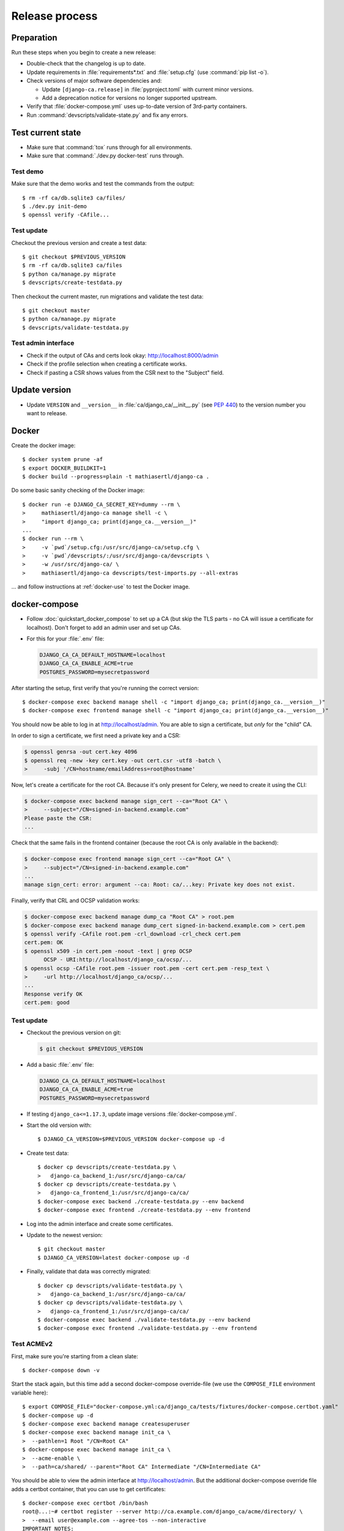 ###############
Release process
###############

.. highlight:: console

***********
Preparation
***********

Run these steps when you begin to create a new release:

* Double-check that the changelog is up to date.
* Update requirements in :file:`requirements*.txt` and :file:`setup.cfg` (use :command:`pip list -o`).
* Check versions of major software dependencies and:

  * Update ``[django-ca.release]`` in :file:`pyproject.toml` with current minor versions.
  * Add a deprecation notice for versions no longer supported upstream.

* Verify that :file:`docker-compose.yml` uses up-to-date version of 3rd-party containers.
* Run :command:`devscripts/validate-state.py` and fix any errors.

******************
Test current state
******************

* Make sure that :command:`tox` runs through for all environments.
* Make sure that :command:`./dev.py docker-test` runs through.

Test demo
=========

Make sure that the demo works and test the commands from the output::

   $ rm -rf ca/db.sqlite3 ca/files/
   $ ./dev.py init-demo
   $ openssl verify -CAfile...

Test update
===========

Checkout the previous version and create a test data::

   $ git checkout $PREVIOUS_VERSION
   $ rm -rf ca/db.sqlite3 ca/files
   $ python ca/manage.py migrate
   $ devscripts/create-testdata.py

Then checkout the current master, run migrations and validate the test data::

   $ git checkout master
   $ python ca/manage.py migrate
   $ devscripts/validate-testdata.py

Test admin interface
====================

* Check if the output of CAs and certs look okay: http://localhost:8000/admin
* Check if the profile selection when creating a certificate works.
* Check if pasting a CSR shows values from the CSR next to the "Subject" field.

**************
Update version
**************

* Update ``VERSION`` and ``__version__`` in :file:`ca/django_ca/__init__.py`
  (see `PEP 440 <https://www.python.org/dev/peps/pep-0440/>`_) to the version number you want to release.

******
Docker
******

Create the docker image::

   $ docker system prune -af
   $ export DOCKER_BUILDKIT=1
   $ docker build --progress=plain -t mathiasertl/django-ca .

Do some basic sanity checking of the Docker image::

   $ docker run -e DJANGO_CA_SECRET_KEY=dummy --rm \
   >     mathiasertl/django-ca manage shell -c \
   >     "import django_ca; print(django_ca.__version__)"
   ...
   $ docker run --rm \
   >     -v `pwd`/setup.cfg:/usr/src/django-ca/setup.cfg \
   >     -v `pwd`/devscripts/:/usr/src/django-ca/devscripts \
   >     -w /usr/src/django-ca/ \
   >     mathiasertl/django-ca devscripts/test-imports.py --all-extras

... and follow instructions at :ref:`docker-use` to test the Docker image.

**************
docker-compose
**************

* Follow :doc:`quickstart_docker_compose` to set up a CA (but skip the TLS parts - no CA will issue a
  certificate for localhost). Don't forget to add an admin user and set up CAs.
* For this for your :file:`.env` file:

  .. code-block:: bash

     DJANGO_CA_CA_DEFAULT_HOSTNAME=localhost
     DJANGO_CA_CA_ENABLE_ACME=true
     POSTGRES_PASSWORD=mysecretpassword

After starting the setup, first verify that you're running the correct version::

   $ docker-compose exec backend manage shell -c "import django_ca; print(django_ca.__version__)"
   $ docker-compose exec frontend manage shell -c "import django_ca; print(django_ca.__version__)"

You should now be able to log in at http://localhost/admin. You are able to sign a certificate, but *only* for
the "child" CA.

In order to sign a certificate, we first need a private key and a CSR:

.. code-block:: console

   $ openssl genrsa -out cert.key 4096
   $ openssl req -new -key cert.key -out cert.csr -utf8 -batch \
   >     -subj '/CN=hostname/emailAddress=root@hostname'


Now, let's create a certificate for the root CA. Because it's only present for Celery, we need to create it
using the CLI:

.. code-block:: console

   $ docker-compose exec backend manage sign_cert --ca="Root CA" \
   >     --subject="/CN=signed-in-backend.example.com"
   Please paste the CSR:
   ...

Check that the same fails in the frontend container (because the root CA is only available in the backend):

.. code-block:: console

   $ docker-compose exec frontend manage sign_cert --ca="Root CA" \
   >     --subject="/CN=signed-in-backend.example.com"
   ...
   manage sign_cert: error: argument --ca: Root: ca/...key: Private key does not exist.

Finally, verify that CRL and OCSP validation works:

.. code-block:: console

   $ docker-compose exec backend manage dump_ca "Root CA" > root.pem
   $ docker-compose exec backend manage dump_cert signed-in-backend.example.com > cert.pem
   $ openssl verify -CAfile root.pem -crl_download -crl_check cert.pem
   cert.pem: OK
   $ openssl x509 -in cert.pem -noout -text | grep OCSP
         OCSP - URI:http://localhost/django_ca/ocsp/...
   $ openssl ocsp -CAfile root.pem -issuer root.pem -cert cert.pem -resp_text \
   >     -url http://localhost/django_ca/ocsp/...
   ...
   Response verify OK
   cert.pem: good

Test update
===========

* Checkout the previous version on git:

  .. code-block:: console

     $ git checkout $PREVIOUS_VERSION

* Add a basic :file:`.env` file:

  .. code-block:: bash

     DJANGO_CA_CA_DEFAULT_HOSTNAME=localhost
     DJANGO_CA_CA_ENABLE_ACME=true
     POSTGRES_PASSWORD=mysecretpassword

* If testing ``django_ca<=1.17.3``, update image versions :file:`docker-compose.yml`.
* Start the old version with::

     $ DJANGO_CA_VERSION=$PREVIOUS_VERSION docker-compose up -d

* Create test data::

     $ docker cp devscripts/create-testdata.py \
     >   django-ca_backend_1:/usr/src/django-ca/ca/
     $ docker cp devscripts/create-testdata.py \
     >   django-ca_frontend_1:/usr/src/django-ca/ca/
     $ docker-compose exec backend ./create-testdata.py --env backend
     $ docker-compose exec frontend ./create-testdata.py --env frontend

* Log into the admin interface and create some certificates.
* Update to the newest version::

     $ git checkout master
     $ DJANGO_CA_VERSION=latest docker-compose up -d

* Finally, validate that data was correctly migrated::

     $ docker cp devscripts/validate-testdata.py \
     >   django-ca_backend_1:/usr/src/django-ca/ca/
     $ docker cp devscripts/validate-testdata.py \
     >   django-ca_frontend_1:/usr/src/django-ca/ca/
     $ docker-compose exec backend ./validate-testdata.py --env backend
     $ docker-compose exec frontend ./validate-testdata.py --env frontend

Test ACMEv2
===========

First, make sure you're starting from a clean slate::

   $ docker-compose down -v

Start the stack again, but this time add a second docker-compose override-file (we use the ``COMPOSE_FILE``
environment variable here)::

   $ export COMPOSE_FILE="docker-compose.yml:ca/django_ca/tests/fixtures/docker-compose.certbot.yaml"
   $ docker-compose up -d
   $ docker-compose exec backend manage createsuperuser
   $ docker-compose exec backend manage init_ca \
   >  --pathlen=1 Root "/CN=Root CA"
   $ docker-compose exec backend manage init_ca \
   >  --acme-enable \
   >  --path=ca/shared/ --parent="Root CA" Intermediate "/CN=Intermediate CA"

You should be able to view the admin interface at http://localhost/admin. But the additional docker-compose
override file adds a certbot container, that you can use to get certificates::

   $ docker-compose exec certbot /bin/bash
   root@...:~# certbot register --server http://ca.example.com/django_ca/acme/directory/ \
   >  --email user@example.com --agree-tos --non-interactive
   IMPORTANT NOTES:
    - Your account credentials have been saved in your Certbot
   ...
   root@...:~# certbot certonly --server http://ca.example.com/django_ca/acme/directory/ \
   >  --standalone --preferred-challenges http -d http-01.example.com
   ...
   http-01 challenge for http-01.example.com
   ...

   IMPORTANT NOTES:
    - Congratulations! Your certificate and chain have been saved at:


In the certbot container, 

***************
Release process
***************

* Push the last commit and make sure that GitHub actions, Travis and Read The Docs run through.
* Tag the release: :command:`git tag -s $version -m "release $version"`
* Push the tag: :command:`git push origin --tags`
* Create a `release on GitHub <https://github.com/mathiasertl/django-ca/tags>`_.
* Create package for PyPi::

      $ ./dev.py clean
      $ python setup.py sdist bdist_wheel
      $ twine check --strict dist/*

* Upload package to PyPi: :command:`twine upload dist/*`
* Tag and upload the docker image  (note that we create a image revision by appending ``-1``)::

      $ docker tag mathiasertl/django-ca mathiasertl/django-ca:$version
      $ docker tag mathiasertl/django-ca mathiasertl/django-ca:$version-1
      $ docker push mathiasertl/django-ca:$version-1
      $ docker push mathiasertl/django-ca:$version
      $ docker push mathiasertl/django-ca

***************
After a release
***************

* Update ``VERSION`` and ``__version__`` in :file:`ca/django_ca/__init__.py` to the next
  development release (see `PEP 440 <https://www.python.org/dev/peps/pep-0440/>`_).
* Update :file:`django_ca/deprecation.py`.
* Drop support for older software versions in the ``[django-ca.release]`` section of in
  :file:`pyproject.toml`.
* Run :command:`devscripts/validate-state.py` and fix any errors.
* Update :file:`docker-compose.yml` to use the ``latest`` version of **django-ca**.
* Start new changelog entry in :file:`docs/source/changelog.rst`.
